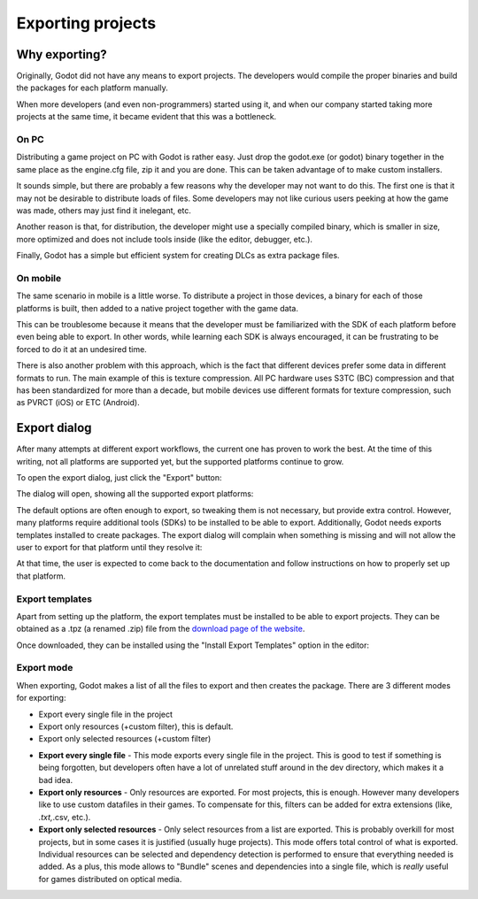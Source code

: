 .. _doc_exporting_projects:

Exporting projects
==================

Why exporting?
--------------

Originally, Godot did not have any means to export projects. The
developers would compile the proper binaries and build the packages for
each platform manually.

When more developers (and even non-programmers) started using it, and
when our company started taking more projects at the same time, it
became evident that this was a bottleneck.

On PC
~~~~~

Distributing a game project on PC with Godot is rather easy. Just drop
the godot.exe (or godot) binary together in the same place as the
engine.cfg file, zip it and you are done. This can be taken advantage of to
make custom installers.

It sounds simple, but there are probably a few reasons why the developer
may not want to do this. The first one is that it may not be desirable
to distribute loads of files. Some developers may not like curious users
peeking at how the game was made, others may just find it inelegant,
etc.

Another reason is that, for distribution, the developer might use a
specially compiled binary, which is smaller in size, more optimized and
does not include tools inside (like the editor, debugger, etc.).

Finally, Godot has a simple but efficient system for creating DLCs as
extra package files.

On mobile
~~~~~~~~~

The same scenario in mobile is a little worse. To distribute a project
in those devices, a binary for each of those platforms is built, then
added to a native project together with the game data.

This can be troublesome because it means that the developer must be
familiarized with the SDK of each platform before even being able to
export. In other words, while learning each SDK is always encouraged, it
can be frustrating to be forced to do it at an undesired time.

There is also another problem with this approach, which is the fact that
different devices prefer some data in different formats to run. The main
example of this is texture compression. All PC hardware uses S3TC (BC)
compression and that has been standardized for more than a decade, but
mobile devices use different formats for texture compression, such as
PVRCT (iOS) or ETC (Android).

Export dialog
-------------

After many attempts at different export workflows, the current one has
proven to work the best. At the time of this writing, not all platforms are
supported yet, but the supported platforms continue to grow.

To open the export dialog, just click the "Export" button:

.. image:: /img/export.png

The dialog will open, showing all the supported export platforms:

.. image:: /img/export_dialog.png

The default options are often enough to export, so tweaking them is not
necessary, but provide extra control. However, many platforms require additional
tools (SDKs) to be installed to be able to export. Additionally, Godot
needs exports templates installed to create packages. The export dialog
will complain when something is missing and will not allow the user to
export for that platform until they resolve it:

.. image:: /img/export_error.png

At that time, the user is expected to come back to the documentation and follow
instructions on how to properly set up that platform.

Export templates
~~~~~~~~~~~~~~~~

Apart from setting up the platform, the export templates must be
installed to be able to export projects. They can be obtained as a
.tpz (a renamed .zip) file from the `download page of the website
<https://www.godotengine.org/download>`_.

Once downloaded, they can be installed using the "Install Export
Templates" option in the editor:

.. image:: /img/exptemp.png

Export mode
~~~~~~~~~~~

When exporting, Godot makes a list of all the files to export and then
creates the package. There are 3 different modes for exporting:

-  Export every single file in the project
-  Export only resources (+custom filter), this is default.
-  Export only selected resources (+custom filter)

.. image:: /img/expres.png

-  **Export every single file** - This mode exports every single file in
   the project. This is good to test if something is being forgotten,
   but developers often have a lot of unrelated stuff around in the dev
   directory, which makes it a bad idea.

-  **Export only resources** - Only resources are exported. For most
   projects, this is enough. However many developers like to use custom
   datafiles in their games. To compensate for this, filters can be
   added for extra extensions (like, *.txt,*.csv, etc.).

-  **Export only selected resources** - Only select resources from a
   list are exported. This is probably overkill for most projects, but
   in some cases it is justified (usually huge projects). This mode
   offers total control of what is exported. Individual resources can be
   selected and dependency detection is performed to ensure that
   everything needed is added. As a plus, this mode allows to
   "Bundle" scenes and dependencies into a single file, which is
   *really* useful for games distributed on optical media.

.. image:: /img/expselected.png

